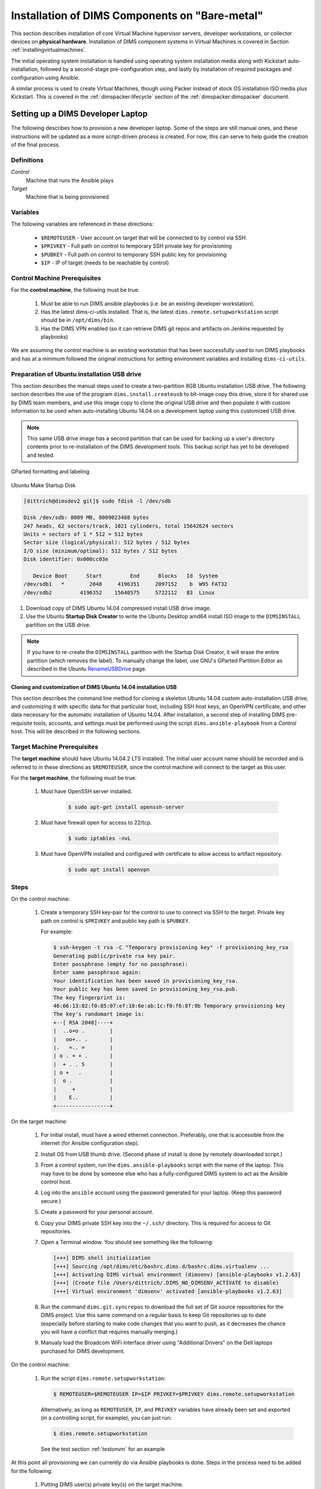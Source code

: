 .. _installingbaremetal:

Installation of DIMS Components on "Bare-metal"
===============================================

This section describes installation of core Virtual Machine hypervisor servers,
developer workstations, or collector devices on **physical hardware**. Installation
of DIMS component systems in Virtual Machines is covered in Section
:ref:`installingvirtualmachines`.

The initial operating system installation is handled using operating system
installation media along with Kickstart auto-installation, followed by a
second-stage pre-configuration step, and lastly by installation of required
packages and configuration using Ansible.

A similar process is used to create Virtual Machines, though
using Packer instead of stock OS installation ISO media plus
Kickstart.  This is covered in the :ref:`dimspacker:lifecycle`
section of the :ref:`dimspacker:dimspacker` document.

.. _setupdevlaptop:

Setting up a DIMS Developer Laptop
----------------------------------

.. todo::

    .. attention::

       These instructions are work-in-progress notes following the email
       thread started by Linda on 4/13/2015
       ``Subject: [dims general] Documentation for provisioning new DIMS developers``.
       Those, and other details, are found in Section :ref:`dimsciutils:appendices`
       of :ref:`dimsciutils:dimsciutilities`.

       The emails were cut/pasted here and are being turned into instructions
       that can be followed to perform an install.

   ..

   See also:

   http://foswiki.prisem.washington.edu/Development/ProvisionNewUsers

   :ref:`dimspacker:vmquickstart`

   Maybe we can delete the following notes..

   .. note::

      Our ansible playbooks have been updated so more tools are installed into
      the ``dimsenv`` virtual environment: ``git``, ``git-extras`` from our
      GitHub repo, as well as ``hubflow`` and ``mr``.  Therefore we now have
      playbooks that can fully provision a new developer workstation, except for:

          #. Initial ansible public key so Jenkins job can run Ansible against
             the new workstation
          #. User passwords
          #. User private keys to users' ``$HOME/.ssh`` directories
          #. Set up VPN

  ..

  .. note::

     The ansible public key on Jenkins has been copied to ``dims-keys`` repo so it can be more easily
     obtained. It is located in ``dims-keys.git/ansible-pub/id_dsa.pub``, ``master`` or ``develop`` branch.

  ..

..

The following describes how to provision a new developer laptop. Some of the steps are
still manual ones, and these instructions will be updated as a more script-driven process
is created. For now, this can serve to help guide the creation of the final process.


Definitions
~~~~~~~~~~~

*Control*
    Machine that runs the Ansible plays

*Target*
    Machine that is being provisioned


Variables
~~~~~~~~~

The following variables are referenced in these directions:

    * ``$REMOTEUSER`` - User account on target that will be connected to by control
      via SSH.

    * ``$PRIVKEY`` - Full path on control to temporary SSH private key for provisioning

    * ``$PUBKEY`` - Full path on control to temporary SSH public key for provisioning

    * ``$IP`` - IP of target (needs to be reachable by control)


Control Machine Prerequisites
~~~~~~~~~~~~~~~~~~~~~~~~~~~~~

For the **control machine**, the following must be true:

    #. Must be able to run DIMS ansible playbooks (i.e. be an existing developer
       workstation).

    #. Has the latest dims-ci-utils installed. That is, the latest
       ``dims.remote.setupworkstation``
       script should be in ``/opt/dims/bin``.

    #. Has the DIMS VPN enabled (so it can retrieve DIMS git repos and artifacts on
       Jenkins requested by playbooks)

We are assuming the control machine is an existing workstation that has been
successfully used to run DIMS playbooks and has at a minimum followed the original
instructions for setting environment variables and installing ``dims-ci-utils``.

.. _prepareinstallusb:

Preparation of Ubuntu installation USB drive
~~~~~~~~~~~~~~~~~~~~~~~~~~~~~~~~~~~~~~~~~~~~

This section describes the manual steps used to create a two-partition
8GB Ubuntu installation USB drive. The following section describes
the use of the program ``dims.install.createusb`` to bit-image copy
this drive, store it for shared use by DIMS team members, and
use this image copy to clone the original USB drive and then
populate it with custom information to be used when auto-installing
Ubuntu 14.04 on a development laptop using this customized USB
drive.

.. note::

    This same USB drive image has a second partition that can be used for
    backing up a user's directory contents prior to re-installation
    of the DIMS development tools. This backup script has yet to be
    developed and tested.

..


.. figure:: images/GParted.png
   :width: 85%
   :align: center

   GParted formatting and labeling

..

.. figure:: images/Make_Startup_Disk.png
   :width: 85%
   :align: center

   Ubuntu Make Startup Disk

..

.. code-block:: none

    [dittrich@dimsdev2 git]$ sudo fdisk -l /dev/sdb

    Disk /dev/sdb: 8009 MB, 8009023488 bytes
    247 heads, 62 sectors/track, 1021 cylinders, total 15642624 sectors
    Units = sectors of 1 * 512 = 512 bytes
    Sector size (logical/physical): 512 bytes / 512 bytes
    I/O size (minimum/optimal): 512 bytes / 512 bytes
    Disk identifier: 0x000cc03e

       Device Boot      Start         End      Blocks   Id  System
    /dev/sdb1   *        2048     4196351     2097152    b  W95 FAT32
    /dev/sdb2         4196352    15640575     5722112   83  Linux

..

#. Download copy of DIMS Ubuntu 14.04 compressed install USB drive image.

#. Use the Ubuntu **Startup Disk Creator** to write the Ubuntu Desktop
   amd64 install ISO image to the ``DIMSINSTALL`` partition on the
   USB drive.

.. note::

    If you have to re-create the ``DIMSINSTALL`` partition with the
    Startup Disk Creator, it will erase the entire partition (which
    removes the label). To manually change the label, use GNU's GParted
    Partition Editor as described in the Ubuntu `RenameUSBDrive`_ page.

..

.. _RenameUSBDrive: https://help.ubuntu.com/community/RenameUSBDrive

.. TODO(dittrich): Stopped here - finish these instructions
.. todo::

    Stopped here. Finish these instructions...

..

.. _cloningdimsinstallusb:

Cloning and customization of DIMS Ubuntu 14.04 installation USB
"""""""""""""""""""""""""""""""""""""""""""""""""""""""""""""""

This section describes the command line method for cloning a skeleton
Ubuntu 14.04 custom auto-installation USB drive, and customizing it with
specific data for that particular host, including SSH host keys, an OpenVPN
certificate, and other data necessary for the automatic installation of
Ubuntu 14.04.  After installation, a second step of installing DIMS
pre-requisite tools, accounts, and settings must be performed using
the script ``dims.ansible-playbook`` from a *Control* host. This
will be described in the following sections.

.. _targetprerequisites:

Target Machine Prerequisites
~~~~~~~~~~~~~~~~~~~~~~~~~~~~

The **target machine** should have Ubuntu 14.04.2 LTS installed. The initial user account
name should be recorded and is referred to in these directions as ``$REMOTEUSER``, since
the control machine will connect to the target as this user.

For the **target machine**, the following must be true:

   #. Must have OpenSSH server installed.

       .. code-block:: bash

           $ sudo apt-get install openssh-server

       ..

   #. Must have firewall open for access to 22/tcp.

       .. code-block:: bash


           $ sudo iptables -nvL

       ..

   #. Must have OpenVPN installed and configured with certificate to allow access to
      artifact repository.

       .. code-block:: bash

           $ sudo apt install openvpn

       ..

       .. todo::

           The artifacts are being moved to ``https://depts.washington.edu/dimsdoc/artifacts/``
           to allow access without needing a VPN connection.

       ..

Steps
~~~~~

On the control machine:

    #. Create a temporary SSH key-pair for the control to use to connect via
       SSH to the target. Private key path on control is ``$PRIVKEY``
       and public key path is ``$PUBKEY``.

       For example:

       .. code-block:: none

            $ ssh-keygen -t rsa -C "Temporary provisioning key" -f provisioning_key_rsa
            Generating public/private rsa key pair.
            Enter passphrase (empty for no passphrase):
            Enter same passphrase again:
            Your identification has been saved in provisioning_key_rsa.
            Your public key has been saved in provisioning_key_rsa.pub.
            The key fingerprint is:
            46:66:13:82:f0:85:07:ef:10:6e:ab:1c:f0:f6:8f:9b Temporary provisioning key
            The key's randomart image is:
            +--[ RSA 2048]----+
            |  ..o+o .        |
            |   oo+.. .       |
            |.   =.. =        |
            | o . + + .       |
            |  + . . S        |
            | o +   .         |
            |  o .            |
            |     +           |
            |    E..          |
            +-----------------+

       ..

On the target machine:

    #. For initial install, must have a wired ethernet connection.
       Preferably, one that is accessible from the internet (for Ansible
       configuration step).

    #. Install OS from USB thumb drive. (Second phase of install is done by
       remotely downloaded script.)

    #. From a control system, run the ``dims.ansible-playbooks`` script with the
       name of the laptop.  This may have to be done by someone else who has a
       fully-configured DIMS system to act as the Ansible control host.

    #. Log into the ``ansible`` account using the password generated for your
       laptop. (Keep this password secure.)

    #. Create a password for your personal account.

    #. Copy your DIMS private SSH key into the ``~/.ssh/`` directory. This is
       required for access to Git repositories.

       .. todo::

          [FIX: copy required Git repos to USB drive, then install them in
          the ansible account, so they are available for use for local
          configuration.]

       ..

    #. Open a Terminal window. You should see something like the following:

       .. code-block:: none

           [+++] DIMS shell initialization
           [+++] Sourcing /opt/dims/etc/bashrc.dims.d/bashrc.dims.virtualenv ...
           [+++] Activating DIMS virtual environment (dimsenv) [ansible-playbooks v1.2.63]
           [+++] (Create file /Users/dittrich/.DIMS_NO_DIMSENV_ACTIVATE to disable)
           [+++] Virtual environment 'dimsenv' activated [ansible-playbooks v1.2.63]

       ..

    #. Run the command ``dims.git.syncrepos`` to download the full set of Git
       source repositories for the DIMS project.  Use this same command on a
       regular basis to keep Git repositories up to date (especially before
       starting to make code changes that you want to push, as it decreases
       the chance you will have a conflict that requires manually merging.)


    #. Manualy load the Broadcom WiFi interface driver using "Additional Drivers"
       on the Dell laptops purchased for DIMS development.


On the control machine:

    #. Run the script ``dims.remote.setupworkstation``:

       .. code-block:: bash

           $ REMOTEUSER=$REMOTEUSER IP=$IP PRIVKEY=$PRIVKEY dims.remote.setupworkstation

       ..

       Alternatively, as long as ``REMOTEUSER``, ``IP``, and ``PRIVKEY`` variables
       have already been set and exported (in a controlling script, for
       example), you can just run:

       .. code-block:: bash

           $ dims.remote.setupworkstation

       ..

       See the test section :ref:`testonvm` for an example


At this point all provisioning we can currently do via Ansible playbooks is done.
Steps in the process need to be added for the following:

     #. Putting DIMS user(s) private key(s) on the target machine.

        .. note::

            Private keys
            are not currently controlled. The private key is generated via a script
            in the ``dims-keys.git`` repo, the corresponding public key is pushed to the
            remote repo, and the private key is manually transferred to the new user via some
            secure method. See :ref:`ansibleplaybooks:publickeys` to see the
            current method of creating/updating/maintaining DIMS user SSH key pairs.

        ..

     #. Provisioning new machine so it can access the VPN (needs VPN cert)

.. _testonvm:

Test dims.remote.setupworkstation script
~~~~~~~~~~~~~~~~~~~~~~~~~~~~~~~~~~~~~~~~

The steps above were run manually on a vagrant VM in order to test the
``dims.remote.setupworkstation`` script. The following describes how this testing was
performed.

First, the tester activated the ``dimsenv`` virtual environment:

.. code-block:: bash

    $ workon dimsenv

..

A desktop VM had previously been created by the tester following the instructions
in :ref:`dimspacker:vmquickstart`. The tester had named the VM ``dimsdesktop``, so that is how
it is referenced here.

The tester navigated to the VM's home directory (i.e., the
directory containing the VM's Vagrantfile) and destroyed the existing VM in order
to start from scratch:

.. code-block:: bash

    $ cd $GIT/dims-vagrant/ubuntu-14.04.2-amd64/dimsdesktop
    $ vagrant destroy

..

The tester used the ``nic2`` script to add a private IP address to the
``Vagrantfile`` for this VM:

.. code-block:: bash

    $ ../nic2 192.168.56.87

..

(This could also have been accomplished by editing the ``Vagrantfile``)

Next the tester created the temporary SSH key pair:

.. code-block:: none

    $ ssh-keygen -t rsa -C "Temporary provisioning key" -f provisioning_key_rsa
    Generating public/private rsa key pair.
    Enter passphrase (empty for no passphrase):
    Enter same passphrase again:
    Your identification has been saved in provisioning_key_rsa.
    Your public key has been saved in provisioning_key_rsa.pub.
    The key fingerprint is:
    46:66:13:82:f0:85:07:ef:10:6e:ab:1c:f0:f6:8f:9b Temporary provisioning key
    The key's randomart image is:
    +--[ RSA 2048]----+
    |  ..o+o .        |
    |   oo+.. .       |
    |.   =.. =        |
    | o . + + .       |
    |  + . . S        |
    | o +   .         |
    |  o .            |
    |     +           |
    |    E..          |
    +-----------------+

..


At this point, the tester has values for all the variables needed to run the script:

    #. ``$IP`` is the IP added to the ``Vagrantfile`` (192.168.56.87)
    #. ``$REMOTEUSER`` is ``$USER`` - the process by which the VM was created sets the
       initial user of the VM to ``$USER``
    #. ``$PRIVKEY`` = ``$GIT/dims-vagrant/ubuntu-14.04.2-amd64/dimsdesktop/provisioning_key_rsa``

Next, the tester transferred the public key (``$PUBKEY``) contents to the VM.
This was accomplished by adding provisioners to the ``Vagrantfile``.  These
will run the first time ``vagrant up`` is executed or when ``vagrant
provision`` is executed. (There are other ways this could have been done if the
tester is not familiar with Vagrant provisioning).

The following lines were added to the ``Vagrantfile`` before the last ``end``
statement. You would substitute your user's home folder for the tester's (e.g.,
``/home/lcolby``):

.. code-block:: ruby

    config.vm.provision :file, :source => "provisioning_key_rsa.pub", :destination => "/home/lcolby/provisioning_key_rsa.pub"
    config.vm.provision :shell, :inline => "cat /home/lcolby/provisioning_key_rsa.pub >> /home/lcolby/.ssh/authorized_keys"
    config.vm.provision :shell, :inline => "rm /home/lcolby/provisioning_key_rsa.pub"

..

The VM was instantiated:

.. code-block:: none

    $ vagrant up
    Bringing machine 'default' up with 'virtualbox' provider...
    ==> default: Importing base box 'ubuntu-14.04.2-amd64-desktop-keyed'...
    ==> default: Matching MAC address for NAT networking...
    ==> default: Setting the name of the VM: dimsdesktop_default_1435249279321_66288
    ==> default: Clearing any previously set network interfaces...
    ==> default: Preparing network interfaces based on configuration...
        default: Adapter 1: nat
        default: Adapter 2: hostonly
    ==> default: Forwarding ports...
        default: 22 => 2222 (adapter 1)
    ==> default: Running 'pre-boot' VM customizations...
    ==> default: Booting VM...
    ==> default: Waiting for machine to boot. This may take a few minutes...
        default: SSH address: 127.0.0.1:2222
        default: SSH username: lcolby
        default: SSH auth method: private key
        default: Warning: Connection timeout. Retrying...
        default: Warning: Remote connection disconnect. Retrying...
    ==> default: Machine booted and ready!
    ==> default: Checking for guest additions in VM...
    ==> default: Configuring and enabling network interfaces...
    ==> default: Mounting shared folders...
        default: /vagrant => /Users/lcolby/git-new/vagrant-run/ubuntu-14.04.2-amd64/dimsdesktop
    ==> default: Running provisioner: file...
    ==> default: Running provisioner: shell...
        default: Running: inline script
    ==> default: stdin: is not a tty
    ==> default: Running provisioner: shell...
        default: Running: inline script
    ==> default: stdin: is not a tty

..

The tester created a script to run to set variables and call ``dims.remote.setupworkstation`` in the working directory called ``provision-desktop.sh``:

.. code-block:: bash

    #! /bin/bash +x

    # This script runs dims.remote.setupworkstation

    export IP="192.168.56.87"
    export PRIVKEY=$(pwd)/provisioning_key_rsa
    export REMOTEUSER=$USER

    dims.remote.setupworkstation

..

The test ran the script:

.. code-block:: none

    $ sh ./provision-desktop.sh
    [+++] dims.remote.setupworkstation: Starting...
    [+++] dims.remote.setupworkstation: Variables
    [+++] IP=192.168.56.87
    [+++] PRIVKEY=/Users/lcolby/git/dims-vagrant/ubuntu-14.04.2-amd64/dimsdesktop/provisioning_key_rsa
    [+++] REMOTEUSER=lcolby
    [+++] VERBOSITY=vv
    [+++] BRANCH=develop
    [+++]
    [+++] dims.remote.setupworkstation: Checking out ansible-playbooks branch develop
    Already on 'develop'
    Your branch is up-to-date with 'origin/develop'.
    Fetching origin

    Summary of actions:
    - Any changes from origin/develop have been pulled into branch 'develop'
    [+++] Running the playbooks...

    PLAY [Install base OS packages on all machines] *******************************

    GATHERING FACTS ***************************************************************
    <192.168.56.87> REMOTE_MODULE setup
    ok: [192.168.56.87]

    TASK: [base-os | Disable Ubuntu oneconf (DD)] *********************************
    <192.168.56.87> REMOTE_MODULE command if [ -f /usr/share/oneconf/oneconf-service ]; then chmod a-x /usr/share/oneconf/oneconf-service; fi #USE_SHELL
    changed: [192.168.56.87] => (item=/usr/share/oneconf/oneconf-service) => {"changed": true, "cmd": "if [ -f /usr/share/oneconf/oneconf-service ]; then chmod a-x /usr/share/oneconf/oneconf-service; fi", "delta": "0:00:00.003086", "end": "2015-06-25 16:38:58.469152", "item": "/usr/share/oneconf/oneconf-service", "rc": 0, "start": "2015-06-25 16:38:58.466066", "stderr": "", "stdout": ""}
    <192.168.56.87> REMOTE_MODULE command if [ -f /usr/share/oneconf/oneconf-query ]; then chmod a-x /usr/share/oneconf/oneconf-query; fi #USE_SHELL
    changed: [192.168.56.87] => (item=/usr/share/oneconf/oneconf-query) => {"changed": true, "cmd": "if [ -f /usr/share/oneconf/oneconf-query ]; then chmod a-x /usr/share/oneconf/oneconf-query; fi", "delta": "0:00:00.003133", "end": "2015-06-25 16:38:58.587385", "item": "/usr/share/oneconf/oneconf-query", "rc": 0, "start": "2015-06-25 16:38:58.584252", "stderr": "", "stdout": ""}
    <192.168.56.87> REMOTE_MODULE command if [ -f /usr/share/oneconf/oneconf-update ]; then chmod a-x /usr/share/oneconf/oneconf-update; fi #USE_SHELL
    changed: [192.168.56.87] => (item=/usr/share/oneconf/oneconf-update) => {"changed": true, "cmd": "if [ -f /usr/share/oneconf/oneconf-update ]; then chmod a-x /usr/share/oneconf/oneconf-update; fi", "delta": "0:00:00.002932", "end": "2015-06-25 16:38:58.709968", "item": "/usr/share/oneconf/oneconf-update", "rc": 0, "start": "2015-06-25 16:38:58.707036", "stderr": "", "stdout": ""}
    <192.168.56.87> REMOTE_MODULE command if [ -f /usr/bin/update-notifier ]; then chmod a-x /usr/bin/update-notifier; fi #USE_SHELL
    changed: [192.168.56.87] => (item=/usr/bin/update-notifier) => {"changed": true, "cmd": "if [ -f /usr/bin/update-notifier ]; then chmod a-x /usr/bin/update-notifier; fi", "delta": "0:00:00.003111", "end": "2015-06-25 16:38:58.830125", "item": "/usr/bin/update-notifier", "rc": 0, "start": "2015-06-25 16:38:58.827014", "stderr": "", "stdout": ""}
    <snip>

..



.. todo::

    The following is the original text for provisioning a new workstation using a Jenkins
    job to do the provisioning. After it was written, it was realized that
    there were connection issues which prevented Jenkins VM from connecting to a new
    workstation. We don't want to lose the info below at the moment..

    ORIGINAL TEXT

    To provision a new workstation, your script (or scripts) must do the following:

        #. Install the ansible public key in the root user's ``authorized keys`` file.
           The ansible public key on Jenkins has been copied to the ``dims-keys`` repo so it can
           be more easily obtained. It is located in ``dims-keys.git/ansible-pub/id_dsa.pub``,
           using either ``master`` or ``develop`` branch.
        #. Set up networking on the workstation so it is reachable by the Jenkins
           VM.
        #. Obtain the IP of the workstation
        #. Execute the following command, where ``$IP`` refers to the IP address you obtained
           in the previous step:

           .. code-block:: bash

               $ curl --data-urlencode "RUNHOST=$IP"  http://jenkins.prisem.washington.edu/job/developer-workstation-provision-parameterized/buildWithParameters

           ..

    This will trigger the parameterized Jenkins job ``developer-workstation-provision-parameterized``, which will run the appropriate ansible playbooks on the workstation.

    This Jenkins job can be viewed at: http://jenkins.prisem.washington.edu/job/developer-workstation-provision-parameterized/

    This job's build step executes one script: ``jenkins.remote.setupworkstation``. This script
    is located in this repo at ``dims-ci-utils/jenkins/job-scripts`` and is shown below:

    .. TODO(dittrich): Deal with including this script a different way for Jenkins.
    .. todo::

        This is a quick hack, using a cross-repo relative path reference, while
        moving the section on laptop install to get a laptop installed (while
        simultaneously completing documentation.  It should be dealt with another
        way, since this won't render properly on Jenkins.

    ..

    .. literalinclude:: ../../../dims-ci-utils/jenkins/job-scripts/jenkins.remote.setupworkstation
        :language: bash

    If any changes are made to the script and pushed, the updated script is automatically
    propagated to the Jenkins server via our CI process.

    The playbooks executed in the script have been tested against a desktop VM. The Jenkins
    job (and thus the playbooks) has been tested against a machine on our infrastructure:
    ``u12-dev-ws-1.prisem.washington.edu``

    The job can also be run manually via the UI if needed. Go to its URL
    http://jenkins.prisem.washington.edu/job/developer-workstation-provision-parameterized/.
    Click on the "Build with Parameters" link, enter the IP or FQDN of the machine and run.

    You can view more information about the job's configuration by clicking the ``Configure``
    link.

..

